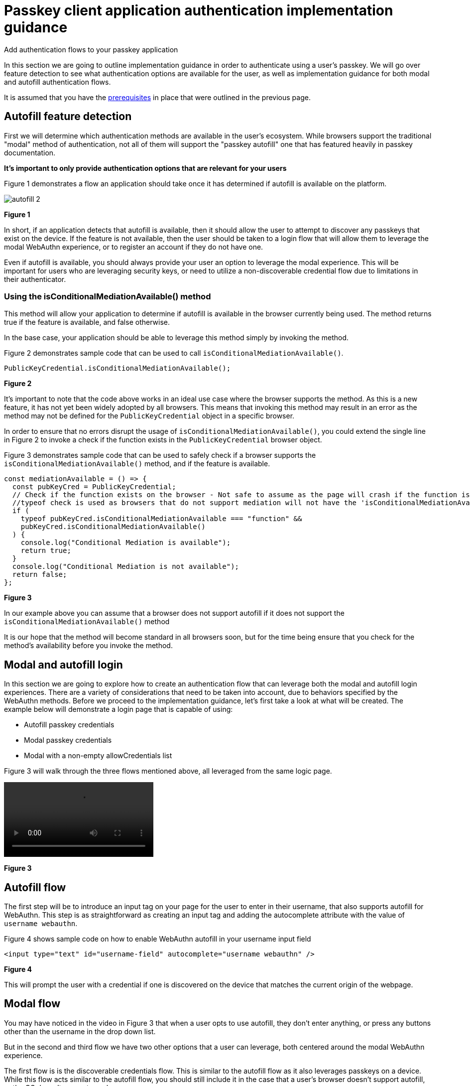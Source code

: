 = Passkey client application authentication implementation guidance
:description: Add authentication flows to your passkey application
:keywords: passkey, passkeys, developer, high assurance, FIDO2, CTAP, WebAuthn, client application, registration

Add authentication flows to your passkey application

In this section we are going to outline implementation guidance in order to authenticate using a user's passkey. We will go over feature detection to see what authentication options are available for the user, as well as implementation guidance for both modal and autofill authentication flows.

It is assumed that you have the link:/Passkeys/Passkey_client_application_implementation_guidance/Passkey_client_application_prerequisites.html[prerequisites] in place that were outlined in the previous page.

== Autofill feature detection
First we will determine which authentication methods are available in the user's ecosystem. While browsers support the traditional "modal" method of authentication, not all of them will support the "passkey autofill" one that has featured heavily in passkey documentation.

**It's important to only provide authentication options that are relevant for your users**

Figure 1 demonstrates a flow an application should take once it has determined if autofill is available on the platform.

image::../../WebAuthn/Concepts/Passkey_Autofill/Images/autofill_2.png[]
**Figure 1**

In short, if an application detects that autofill is available, then it should allow the user to attempt to discover any passkeys that exist on the device. If the feature is not available, then the user should be taken to a login flow that will allow them to leverage the modal WebAuthn experience, or to register an account if they do not have one. 

Even if autofill is available, you should always provide your user an option to leverage the modal experience. This will be important for users who are leveraging security keys, or need to utilize a non-discoverable credential flow due to limitations in their authenticator. 

=== Using the isConditionalMediationAvailable() method
This method will allow your application to determine if autofill is available in the browser currently being used. The method returns true if the feature is available, and false otherwise. 

In the base case, your application should be able to leverage this method simply by invoking the method.

Figure 2 demonstrates sample code that can be used to call `isConditionalMediationAvailable()`.

[role="dark"]
--
[source,javascript]
----
PublicKeyCredential.isConditionalMediationAvailable();
----
--
**Figure 2**

It’s important to note that the code above works in an ideal use case where the browser supports the method. As this is a new feature, it has not yet been widely adopted by all browsers. This means that invoking this method may result in an error as the method may not be defined for the `PublicKeyCredential` object in a specific browser. 

In order to ensure that no errors disrupt the usage of `isConditionalMediationAvailable()`, you could extend the single line in Figure 2 to invoke a check if the function exists in the `PublicKeyCredential` browser object.

Figure 3 demonstrates sample code that can be used to safely check if a browser supports the `isConditionalMediationAvailable()` method, and if the feature is available.

[role="dark"]
--
[source,javascript]
----
const mediationAvailable = () => {
  const pubKeyCred = PublicKeyCredential;
  // Check if the function exists on the browser - Not safe to assume as the page will crash if the function is not available
  //typeof check is used as browsers that do not support mediation will not have the 'isConditionalMediationAvailable' method available
  if (
    typeof pubKeyCred.isConditionalMediationAvailable === "function" &&
    pubKeyCred.isConditionalMediationAvailable()
  ) {
    console.log("Conditional Mediation is available");
    return true;
  }
  console.log("Conditional Mediation is not available");
  return false;
};
----
--
**Figure 3**

In our example above you can assume that a browser does not support autofill if it does not support the `isConditionalMediationAvailable()` method

It is our hope that the method will become standard in all browsers soon, but for the time being ensure that you check for the method's availability before you invoke the method. 

== Modal and autofill login
In this section we are going to explore how to create an authentication flow that can leverage both the modal and autofill login experiences. There are a variety of considerations that need to be taken into account, due to behaviors specified by the WebAuthn methods. Before we proceed to the implementation guidance, let’s first take a look at what will be created. The example below will demonstrate a login page that is capable of using:

* Autofill passkey credentials
* Modal passkey credentials
* Modal with a non-empty allowCredentials list

Figure 3 will walk through the three flows mentioned above, all leveraged from the same logic page. 

[role="videoConst"]
--
video::../videos/passkey_modal_auto.mp4[]
--
**Figure 3**

== Autofill flow
The first step will be to introduce an input tag on your page for the user to enter in their username, that also supports autofill for WebAuthn. This step is as straightforward as creating an input tag and adding the autocomplete attribute with the value of `username webauthn`.

Figure 4 shows sample code on how to enable WebAuthn autofill in your username input field 

[role="dark"]
--
[source,html]
----
<input type="text" id="username-field" autocomplete="username webauthn" />
----
--
**Figure 4**

This will prompt the user with a credential if one is discovered on the device that matches the current origin of the webpage. 

== Modal flow
You may have noticed in the video in Figure 3 that when a user opts to use autofill, they don’t enter anything, or press any buttons other than the username in the drop down list.

But in the second and third flow we have two other options that a user can leverage, both centered around the modal WebAuthn experience.

The first flow is is the discoverable credentials flow. This is similar to the autofill flow as it also leverages passkeys on a device. While this flow acts similar to the autofill flow, you should still include it in the case that a user's browser doesn’t support autofill, or the OS doesn’t support passkeys. 

The second flow is to use a user identifier to ask the relying party to send a `PublicKeyCredentialsRequestOptions` with an allow credentials list containing the IDs of the user's registered credentials.

To accommodate both flows above, we will add two different buttons - One for login using a username, and one for discoverable credentials.

Figure 5 includes the first button used to trigger a non-discoverable credential modal flow

[role="dark"]
--
[source,html]
----
<Button
  type="submit"
  onClick={signIn}>
  Continue
</Button>
----
--
**Figure 5**

Figure 6 includes the second button used to trigger a discoverable credential flow

[role="dark"]
--
[source,html]
----
<Button
  type="submit"
  onClick={usernamelessLogin}>
  Continue with passkey
</Button>

----
--
**Figure 6**

== Initiate the authentication ceremony
As noted before there are three different flows that a user can take when they visit this page. In this section we are going to highlight how each of these different flows can be triggered, and the nuanced differences between them. 

Before we begin let’s take a look at how this page will flow through the different paths that a user may take.

Figure 7 demonstrates a sample flow for a page that leverages both modal and autofill options.

image::../../WebAuthn/Concepts/Passkey_Autofill/Images/autofill_modal_1.png[]
**Figure 7**

=== Aborting autofill requests
One of the major things to note above is the need to abort a conditional mediation request that is active. Unlike the modal experience, the autofill menus do not include a button to cancel a request.

From a specification standpoint, the intended behavior is for only ONE active credential request to be active at a time. This issue can be viewed link:https://github.com/w3c/webappsec-credential-management/issues/206[here, at the WebAuthn GitHub page].

The WebAuthn specification does note that an AbortController can be used to trigger the cancellation of a WebAuthn ceremony. This can be used by both the modal and autofill flows. More information can be found in the link:https://w3c.github.io/webauthn/#sctn-sample-aborting[WebAuthn specification at this link].

Keep the information above in mind, as we will demonstrate its use in the following sections.

== Trigger the autofill flow
We’ll begin by implementing the autofill flow. We are starting with autofill as it is the first step in the sequence shown in Figure 5. This flow will be immediately triggered whenever a user loads into this page.

The first thing you want to do is to create an `AbortController` object that is global in scope. This will be used as a signal by your client application to end the autofill request if it needs to make room for a modal request. 

Ensure that the `AbortController` exists in a scope where it can be triggered by other methods, and reinitialized if the autofill flow needs to be reenabled. 

Figure 8 demonstrates sample code that can be used to initialize an AbortController

[role="dark"]
--
[source,javascript]
----
let authAbortController = new AbortController();
----
--
**Figure 8**

Next we will trigger the autofill request. We will do this by calling the method `passkeySignIn()` whenever the user navigates to the page. 

Figure 9 demonstrates the method `passkeySignIn()`. This is the method that will handle authentication, if a user selects one of their passkeys.

[role="dark"]
--
[source,javascript]
----
async function passkeySignIn() {
  try {
    authAbortController = new AbortController();
    // Reaching out to Cognito for auth challenge
    let requestOptions = await getPublicKeyRequestOptions();

    const credential = await navigator.credentials.get({
      publicKey: requestOptions,
      mediation: "conditional",
      signal: authAbortController.signal
    });

    const userData = await WebAuthnClient.sendChallengeAnswer(credential);
  } catch (error) {
    console.log(error);
  }
};
----
--
**Figure 9**

Note the use of the `signal` property in the `get()` request. You will add your `AbortController` signal as the value to new property. This notes to the WebAuthn method that the request should be canceled if the signal has been aborted. 

Also ensure that a new `AbortController` is created whenever autofill is re-invoked. If you attempt to use an `AbortController` that has already been aborted, then the WebAuthn method will be immediately canceled.

The rest of the method will remain standard in terms of a WebAuthn request. In this example assume that `WebAuthnClient` is a set of methods used to communicate with your RP. `getPublicKeyRequestOptions()` will be used to get the authentication challenge, while `sendChallengeAnswer()` will pass your credential to your relying party.

As with any WebAuthn authentication request your first step will be to call out to the relying party for a challenge to be signed by your credential. 

Here is where the primary deviation occurs in relation to the modal flow. Instead of directly passing in an object that contains the `publicKey` property, you will add a new field to the object. This field is named `mediation`. You will attach the value `conditional` to the `mediation` property. This configuration will trigger the conditional mediation WebAuthn flow.

[NOTE]
======
Removing the `mediation` property will trigger the modal experience
======

You will pass the object that contains the `publicKey` property into the WebAuthn `get()` method. If successful then you will send your assertion to the relying party. 

== Trigger the modal flow
Next we will learn how to trigger the modal flow from a button click. Below you will find sample code that can be used by either button to trigger a non-autofill flow.

Figure 10 demonstrates sample code that can be used to trigger a modal request

[role="dark"]
--
[source,javascript]
----
async function signIn() {
  try {
    // Reaching out to Cognito for auth challenge
    let requestOptions = await getPublicKeyRequestOptions();

    const credential = await get({
      publicKey: requestOptions
    });

    const userData = await WebAuthnClient.sendChallengeAnswer(credential);
  } catch (error) {
    passkeySignIn();
    console.log(error);
  }
};
----
--
**Figure 10**

Notice how it is extremely similar to the method used for autofill, all that’s missing are the `mediation` and `signal` properties.

Another thing to note is in the method’s catch statement. You will notice that  if the `signIn()` method fails, then the `passkeySignIn()` flow will be re-triggered, allowing for the use of autofill. If this is not done, then no authentication ceremony will take place if the user attempts to select an autofill option. 

In the example in Figure 10, the method `getPublicKeyRequestOptions()` will need variations or behaviors to be able to invoke discoverable and non-discoverable credential flows. The same logic will be used for both modal flows, but the behavior of the modal flow will change depending on if the `PublicKeyCredentialRequestOptions` includes an allowCredentials list. 

You should now be able to use the autofill and modal flow in concert with each other to perform a variety of authentication ceremonies. Stay tuned for more passkey related material to help guide your passwordless implementation strategy. 
